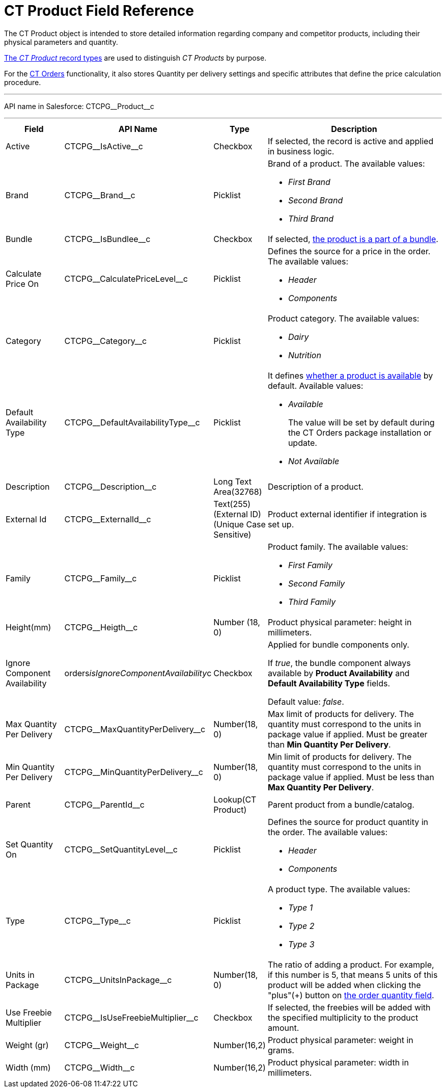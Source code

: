 = CT Product Field Reference

The [.object]#CT Product# object is intended to store detailed information regarding company and competitor products, including their physical parameters and quantity.

xref:admin-guide/ct-products-and-assortments-management/ref-guide/index.adoc#h2__160781133[The _CT Product_ record types] are used to distinguish _CT Products_ by purpose.

For the
link:https://help.customertimes.com/articles/project-order-module/ct-orders-solution[CT Orders] functionality, it also stores Quantity per delivery settings and specific attributes that define the price calculation procedure.

'''''

API name in Salesforce: [.apiobject]#CTCPG\__Product__c#

'''''

[width="100%",cols="15%,20%,10%,55%"]
|===
|*Field* |*API Name* |*Type* |*Description*

|Active |[.apiobject]#CTCPG\__IsActive__c# |Checkbox |If selected, the record is active and applied in business logic.

|Brand |[.apiobject]#CTCPG\__Brand__c# |Picklist a|
Brand of a product. The available values:

* _First Brand_
* _Second Brand_
* _Third Brand_

|Bundle |[.apiobject]#CTCPG\__IsBundlee__c# |Checkbox |If selected, xref:admin-guide/ct-products-and-assortments-management/ref-guide/product-component-field-reference.adoc[the product is a part of a bundle].

|Calculate Price On a| [.apiobject]#CTCPG\__CalculatePriceLevel__c# |Picklist a|
Defines the source for a price in the order. The available values:

* _Header_
* _Components_

|Category |[.apiobject]#CTCPG\__Category__c# |Picklist a| Product category. The available values:

* _Dairy_
* _Nutrition_

|Default Availability Type |[.apiobject]#CTCPG\__DefaultAvailabilityType__c# |Picklist a|It defines link:https://help.customertimes.com/articles/project-order-module/product-availability[whether a product is available] by default. Available values:

* _Available_
+
The value will be set by default during the CT Orders package installation or update.
* _Not Available_

|Description |[.apiobject]#CTCPG\__Description__c#
|Long Text Area(32768) |Description of a product.

|External Id a| [.apiobject]#CTCPG\__ExternalId__c#

|Text(255) (External ID) (Unique Case Sensitive) |Product external identifier if integration is set up.

|Family |[.apiobject]#CTCPG\__Family__c# |Picklist a| Product family. The available values:

* _First Family_
* _Second Family_
* _Third Family_

|Height(mm) |[.apiobject]#CTCPG\__Heigth__c# |Number (18, 0) |Product physical parameter: height in millimeters.

|Ignore Component Availability
|[.apiobject]#orders__isIgnoreComponentAvailability__c#
|Checkbox a| Applied for bundle components only.

If _true_, the bundle component always available by *Product Availability* and *Default Availability Type* fields.

Default value: _false_.

|Max Quantity Per Delivery
|[.apiobject]#CTCPG\__MaxQuantityPerDelivery__c# |Number(18, 0) |Max limit of products for delivery. The quantity must correspond to the units in package value if applied. Must be greater than *Min Quantity Per Delivery*.

|Min Quantity Per Delivery
|[.apiobject]#CTCPG\__MinQuantityPerDelivery__c# |Number(18, 0)
|Min limit of products for delivery. The quantity must correspond to the units in package value if applied. Must be less than *Max Quantity Per Delivery*.

|Parent |[.apiobject]#CTCPG\__ParentId__c# |Lookup(CT Product) |Parent product from a bundle/catalog.

|Set Quantity On a|
[.apiobject]#CTCPG\__SetQuantityLevel__c# |Picklist a| Defines the source for product quantity in the order. The available values:

* _Header_
* _Components_

|Type |[.apiobject]#CTCPG\__Type__c# |Picklist  a| A product type. The available values:

* _Type 1_
* _Type 2_
* _Type 3_

|Units in Package |[.apiobject]#CTCPG\__UnitsInPackage__c# |Number(18, 0)  |The ratio of adding a product.
For example, if this number is 5, that means 5 units of this product will be added when clicking the "plus"({plus}) button on link:https://help.customertimes.com/articles/project-order-module/order-line-item-field-reference[the order quantity field].

|Use Freebie Multiplier |[.apiobject]#CTCPG\__IsUseFreebieMultiplier__c#
|Checkbox |If selected, the freebies will be added with the specified multiplicity to the product amount.

|Weight (gr) |[.apiobject]#CTCPG\__Weight__c# |Number(16,2) |Product physical parameter: weight in grams.

|Width (mm) |[.apiobject]#CTCPG\__Width__c# |Number(16,2) |Product physical parameter: width in millimeters.
|===

